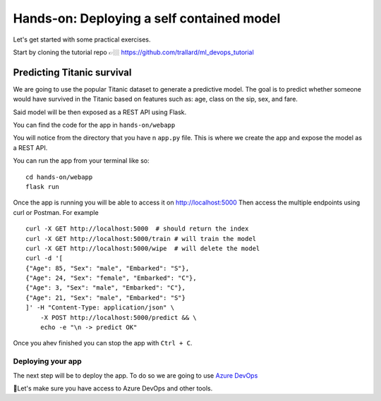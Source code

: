 Hands-on: Deploying a self contained model
============================================

Let's get started with some practical exercises.

Start by cloning the tutorial repo 👉🏼 `https://github.com/trallard/ml_devops_tutorial <https://github.com/trallard/ml_devops_tutorial>`_ 

Predicting Titanic survival
""""""""""""""""""""""""""""""

We are going to use the popular Titanic dataset to generate a predictive model.
The goal is to predict whether someone would have survived in the Titanic based on features such as: age,
class on the sip, sex, and fare.

Said model will be then exposed as a REST API using Flask.

You can find the code for the app in ``hands-on/webapp``

You will notice from the directory that you have n ``app.py`` file. This is 
where we create the app and expose the model as a REST API.

You can run the app from your terminal like so:
::
    cd hands-on/webapp
    flask run

Once the app is running you will be able to access it on `http://localhost:5000 <http://localhost:5000>`_
Then access the multiple endpoints using curl or Postman. For example
::
    curl -X GET http://localhost:5000  # should return the index
    curl -X GET http://localhost:5000/train # will train the model 
    curl -X GET http://localhost:5000/wipe  # will delete the model
    curl -d '[
    {"Age": 85, "Sex": "male", "Embarked": "S"},
    {"Age": 24, "Sex": "female", "Embarked": "C"},
    {"Age": 3, "Sex": "male", "Embarked": "C"},
    {"Age": 21, "Sex": "male", "Embarked": "S"}
    ]' -H "Content-Type: application/json" \
        -X POST http://localhost:5000/predict && \
        echo -e "\n -> predict OK"


Once you ahev finished you can stop the app with ``Ctrl + C``.

Deploying your app
--------------------

The next step will be to deploy the app. To do so we are going to use `Azure DevOps <https://azure.microsoft.com/services/devops/?WT.mc_id=mlops-github-taallard>`_


.. image:: ./_static/assets/mlops.png
 

🚦Let's make sure you have access to Azure DevOps and other tools.

